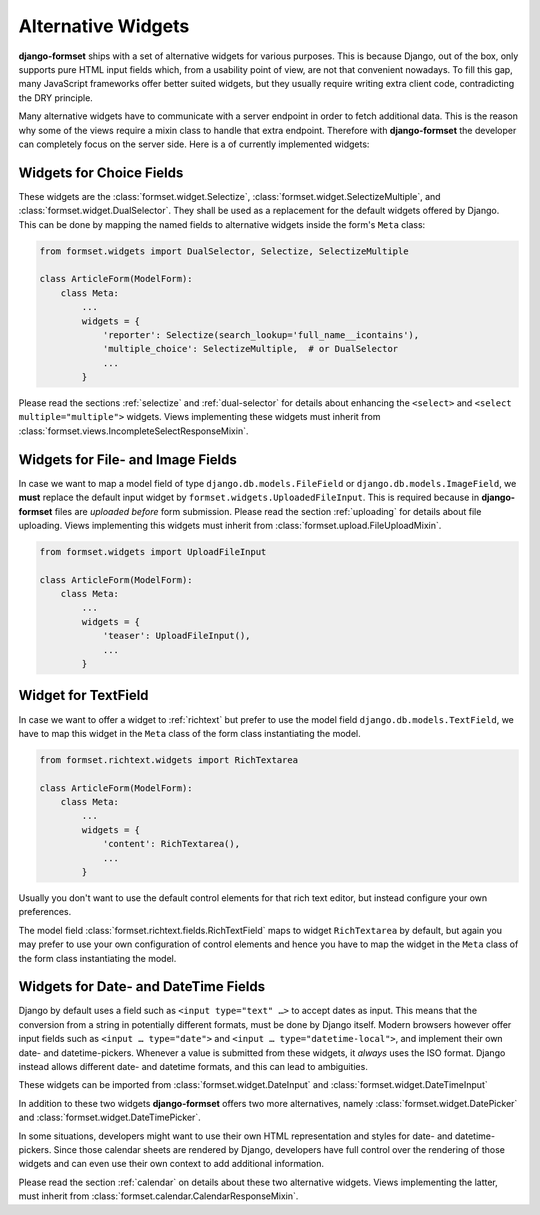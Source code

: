 .. _alternative-widgets:

===================
Alternative Widgets
===================

**django-formset** ships with a set of alternative widgets for various purposes. This is because
Django, out of the box, only supports pure HTML input fields which, from a usability point of view,
are not that convenient nowadays. To fill this gap, many JavaScript frameworks offer better suited
widgets, but they usually require writing extra client code, contradicting the DRY principle.

Many alternative widgets have to communicate with a server endpoint in order to fetch additional
data. This is the reason why some of the views require a mixin class to handle that extra endpoint.
Therefore with **django-formset** the developer can completely focus on the server side. Here is
a of currently implemented widgets:


Widgets for Choice Fields
=========================

These widgets are the :class:`formset.widget.Selectize`, :class:`formset.widget.SelectizeMultiple`,
and :class:`formset.widget.DualSelector`. They shall be used as a replacement for the default
widgets offered by Django. This can be done by mapping the named fields to alternative widgets
inside the form's ``Meta`` class:

.. code-block:: python

	from formset.widgets import DualSelector, Selectize, SelectizeMultiple

	class ArticleForm(ModelForm):
	    class Meta:
	        ...
	        widgets = {
	            'reporter': Selectize(search_lookup='full_name__icontains'),
	            'multiple_choice': SelectizeMultiple,  # or DualSelector
	            ...
	        }

Please read the sections :ref:`selectize` and :ref:`dual-selector` for details about enhancing
the ``<select>`` and ``<select multiple="multiple">`` widgets. Views implementing these widgets
must inherit from :class:`formset.views.IncompleteSelectResponseMixin`.


Widgets for File- and Image Fields
==================================

In case we want to map a model field of type ``django.db.models.FileField`` or
``django.db.models.ImageField``, we **must** replace the default input widget by
``formset.widgets.UploadedFileInput``. This is required because in **django-formset** files are
*uploaded before* form submission. Please read the section :ref:`uploading` for details about file
uploading. Views implementing this widgets must inherit from
:class:`formset.upload.FileUploadMixin`.

.. code-block:: python

	from formset.widgets import UploadFileInput

	class ArticleForm(ModelForm):
	    class Meta:
	        ...
	        widgets = {
	            'teaser': UploadFileInput(),
	            ...
	        }


Widget for TextField
====================

In case we want to offer a widget to :ref:`richtext` but prefer to use the model field
``django.db.models.TextField``, we have to map this widget in the ``Meta`` class of the form
class instantiating the model.

.. code-block:: python

	from formset.richtext.widgets import RichTextarea

	class ArticleForm(ModelForm):
	    class Meta:
	        ...
	        widgets = {
	            'content': RichTextarea(),
	            ...
	        }

Usually you don't want to use the default control elements for that rich text editor, but instead
configure your own preferences.

The model field :class:`formset.richtext.fields.RichTextField` maps to widget ``RichTextarea`` by
default, but again you may prefer to use your own configuration of control elements and hence you
have to map the widget in the ``Meta`` class of the form class instantiating the model.


Widgets for Date- and DateTime Fields
=====================================

Django by default uses a field such as ``<input type="text" …>`` to accept dates as input. This
means that the conversion from a string in potentially different formats, must be done by Django
itself. Modern browsers however offer input fields such as ``<input … type="date">`` and
``<input … type="datetime-local">``, and implement their own date- and datetime-pickers. Whenever a
value is submitted from these widgets, it *always* uses the ISO format. Django instead allows
different date- and datetime formats, and this can lead to ambiguities.

These widgets can be imported from :class:`formset.widget.DateInput` and
:class:`formset.widget.DateTimeInput`

In addition to these two widgets **django-formset** offers two more alternatives, namely
:class:`formset.widget.DatePicker` and :class:`formset.widget.DateTimePicker`.

In some situations, developers might want to use their own HTML representation and styles for
date- and datetime-pickers. Since those calendar sheets are rendered by Django, developers have
full control over the rendering of those widgets and can even use their own context to add
additional information.

Please read the section :ref:`calendar` on details about these two alternative widgets. Views
implementing the latter, must inherit from :class:`formset.calendar.CalendarResponseMixin`.
